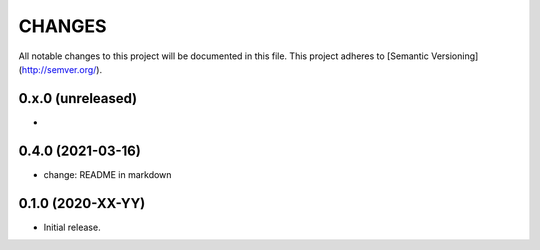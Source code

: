 =======
CHANGES
=======

All notable changes to this project will be documented in this file.
This project adheres to [Semantic Versioning](http://semver.org/).

0.x.0 (unreleased)
------------------

-

0.4.0 (2021-03-16)
------------------

- change: README in markdown


0.1.0 (2020-XX-YY)
------------------

- Initial release.
